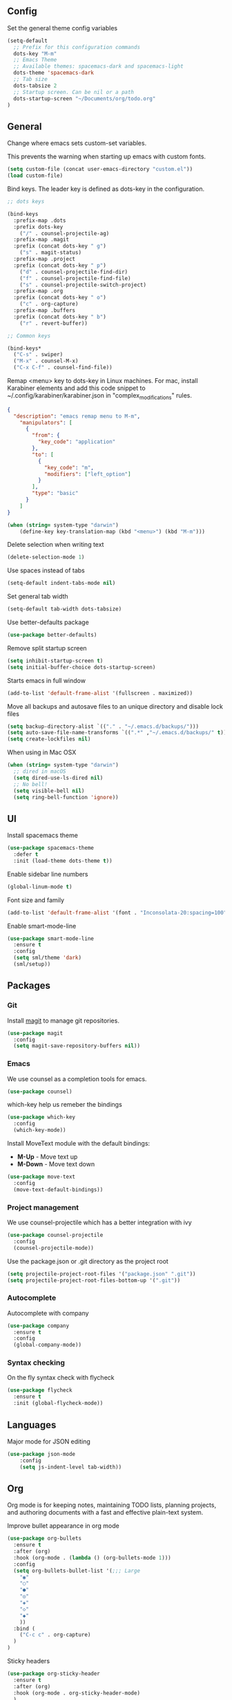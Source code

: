 ** Config

Set the general theme config variables

#+BEGIN_SRC emacs-lisp
(setq-default
  ;; Prefix for this configuration commands
  dots-key "M-m"
  ;; Emacs Theme
  ;; Available themes: spacemacs-dark and spacemacs-light
  dots-theme 'spacemacs-dark
  ;; Tab size
  dots-tabsize 2
  ;; Startup screen. Can be nil or a path
  dots-startup-screen "~/Documents/org/todo.org"
)
#+END_SRC

** General

Change where emacs sets custom-set variables.

This prevents the warning when starting up emacs with custom fonts.

#+BEGIN_SRC emacs-lisp
(setq custom-file (concat user-emacs-directory "custom.el"))
(load custom-file)
#+END_SRC

Bind keys. The leader key is defined as dots-key in the configuration.

#+BEGIN_SRC emacs-lisp
  ;; dots keys

  (bind-keys
    :prefix-map .dots
    :prefix dots-key
      ("/" . counsel-projectile-ag)
    :prefix-map .magit
    :prefix (concat dots-key " g")
      ("s" . magit-status)
    :prefix-map .project
    :prefix (concat dots-key " p")
      ("d" . counsel-projectile-find-dir)
      ("f" . counsel-projectile-find-file)
      ("s" . counsel-projectile-switch-project)
    :prefix-map .org
    :prefix (concat dots-key " o")
      ("c" . org-capture)
    :prefix-map .buffers
    :prefix (concat dots-key " b")
      ("r" . revert-buffer))

  ;; Common keys

  (bind-keys*
    ("C-s" . swiper)
    ("M-x" . counsel-M-x)
    ("C-x C-f" . counsel-find-file))
#+END_SRC

Remap <menu> key to dots-key in Linux machines. For mac, install Karabiner elements and add this code snippet to ~/.config/karabiner/karabiner.json in "complex_modifications" rules.

#+BEGIN_SRC json
  {
    "description": "emacs remap menu to M-m",
      "manipulators": [
        {
          "from": {
            "key_code": "application"
          },
          "to": [
            {
              "key_code": "m",
              "modifiers": ["left_option"]
            }
          ],
          "type": "basic"
        }
      ]
  }
#+END_SRC

#+BEGIN_SRC emacs-lisp
(when (string= system-type "darwin")
    (define-key key-translation-map (kbd "<menu>") (kbd "M-m")))
#+END_SRC

Delete selection when writing text

#+BEGIN_SRC emacs-lisp
(delete-selection-mode 1)
#+END_SRC

Use spaces instead of tabs

#+BEGIN_SRC emacs-lisp
(setq-default indent-tabs-mode nil)
#+END_SRC

Set general tab width

#+BEGIN_SRC emacs-lisp
(setq-default tab-width dots-tabsize)
#+END_SRC

Use better-defaults package

#+BEGIN_SRC emacs-lisp
(use-package better-defaults)
#+END_SRC

Remove split startup screen

#+BEGIN_SRC emacs-lisp
(setq inhibit-startup-screen t)
(setq initial-buffer-choice dots-startup-screen)
#+END_SRC

Starts emacs in full window

#+BEGIN_SRC emacs-lisp
(add-to-list 'default-frame-alist '(fullscreen . maximized))
#+END_SRC

Move all backups and autosave files to an unique directory and disable lock files

#+BEGIN_SRC emacs-lisp
(setq backup-directory-alist `(("." . "~/.emacs.d/backups/")))
(setq auto-save-file-name-transforms `((".*" ,"~/.emacs.d/backups/" t)))
(setq create-lockfiles nil)
#+END_SRC

When using in Mac OSX

#+BEGIN_SRC emacs-lisp
(when (string= system-type "darwin")
  ;; dired in macOS
  (setq dired-use-ls-dired nil)
  ;; No bell!
  (setq visible-bell nil)
  (setq ring-bell-function 'ignore))
#+END_SRC

** UI

Install spacemacs theme

#+BEGIN_SRC emacs-lisp
(use-package spacemacs-theme
  :defer t
  :init (load-theme dots-theme t))
#+END_SRC

Enable sidebar line numbers

#+BEGIN_SRC emacs-lisp
(global-linum-mode t)
#+END_SRC

Font size and family

#+BEGIN_SRC emacs-lisp
(add-to-list 'default-frame-alist '(font . "Inconsolata-20:spacing=100" )) 
#+END_SRC

Enable smart-mode-line

#+BEGIN_SRC emacs-lisp
(use-package smart-mode-line
  :ensure t
  :config
  (setq sml/theme 'dark)
  (sml/setup))
#+END_SRC

** Packages

*** Git

Install [[https://magit.vc/manual/][magit]] to manage git repositories.

#+BEGIN_SRC emacs-lisp
(use-package magit
  :config
  (setq magit-save-repository-buffers nil))
#+END_SRC

*** Emacs

We use counsel as a completion tools for emacs.

#+BEGIN_SRC emacs-lisp
(use-package counsel)
#+END_SRC

which-key help us remeber the bindings

#+BEGIN_SRC emacs-lisp
(use-package which-key
  :config
  (which-key-mode))
#+END_SRC

Install MoveText module with the default bindings:

- *M-Up* - Move text up
- *M-Down* - Move text down

#+BEGIN_SRC emacs-lisp
(use-package move-text
  :config
  (move-text-default-bindings))
#+END_SRC

*** Project management

We use counsel-projectile which has a better integration with ivy

#+BEGIN_SRC emacs-lisp
(use-package counsel-projectile
  :config
  (counsel-projectile-mode))
#+END_SRC

Use the package.json or .git directory as the project root

#+BEGIN_SRC emacs-lisp
(setq projectile-project-root-files '("package.json" ".git"))
(setq projectile-project-root-files-bottom-up '(".git"))
#+END_SRC

*** Autocomplete

Autocomplete with company

#+BEGIN_SRC emacs-lisp
(use-package company
  :ensure t
  :config
  (global-company-mode))
#+END_SRC

*** Syntax checking

On the fly syntax check with flycheck

#+BEGIN_SRC emacs-lisp
(use-package flycheck
  :ensure t
  :init (global-flycheck-mode))
#+END_SRC

** Languages

Major mode for JSON editing

#+BEGIN_SRC emacs-lisp
(use-package json-mode
	:config
	(setq js-indent-level tab-width))
#+END_SRC

** Org

Org mode is for keeping notes, maintaining TODO lists, planning projects, and authoring documents with a fast and effective plain-text system.

Improve bullet appearance in org mode

#+BEGIN_SRC emacs-lisp
(use-package org-bullets
  :ensure t
  :after (org)
  :hook (org-mode . (lambda () (org-bullets-mode 1)))
  :config
  (setq org-bullets-bullet-list '(;;; Large
    "◉"
    "○"
    "●"
    "◎"
    "◈"
    "◇"
    "◆"
    ))
  :bind (
    ("C-c c" . org-capture)
  )
)
#+END_SRC

Sticky headers

#+BEGIN_SRC emacs-lisp
(use-package org-sticky-header
  :ensure t
  :after (org)
  :hook (org-mode . org-sticky-header-mode)
  )
#+END_SRC
